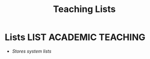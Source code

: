 #+TITLE: Teaching Lists
#+DESCRIPTION: Description for archive here
#+OPTIONS: ^:nil

* Lists :LIST:ACADEMIC:TEACHING:
- /Stores system lists/
